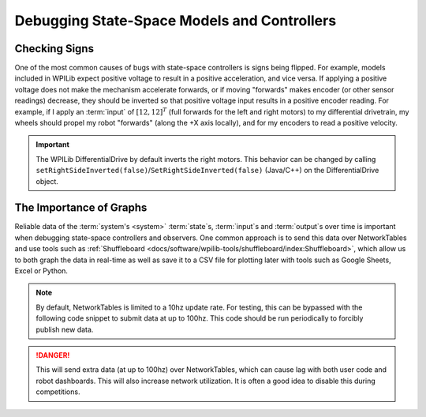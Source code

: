 Debugging State-Space Models and Controllers
============================================

Checking Signs
--------------

One of the most common causes of bugs with state-space controllers is signs being flipped. For example, models included in WPILib expect positive voltage to result in a positive acceleration, and vice versa. If applying a positive voltage does not make the mechanism accelerate forwards, or if moving "forwards" makes encoder (or other sensor readings) decrease, they should be inverted so that positive voltage input results in a positive encoder reading. For example, if I apply an :term:`input` of :math:`[12, 12]^T` (full forwards for the left and right motors) to my differential drivetrain, my wheels should propel my robot "forwards" (along the +X axis locally), and for my encoders to read a positive velocity.

.. important::
    The WPILib DifferentialDrive by default inverts the right motors. This behavior can be changed by calling ``setRightSideInverted(false)``/``SetRightSideInverted(false)`` (Java/C++) on the DifferentialDrive object.

The Importance of Graphs
------------------------

Reliable data of the :term:`system's <system>` :term:`state`\s, :term:`input`\s and :term:`output`\s over time is important when debugging state-space controllers and observers. One common approach is to send this data over NetworkTables and use tools such as :ref:`Shuffleboard <docs/software/wpilib-tools/shuffleboard/index:Shuffleboard>`, which allow us to both graph the data in real-time as well as save it to a CSV file for plotting later with tools such as Google Sheets, Excel or Python.

.. note:: By default, NetworkTables is limited to a 10hz update rate. For testing, this can be bypassed with the following code snippet to submit data at up to 100hz. This code should be run periodically to forcibly publish new data.

.. danger:: This will send extra data (at up to 100hz) over NetworkTables, which can cause lag with both user code and robot dashboards. This will also increase network utilization. It is often a good idea to disable this during competitions.

.. tabs::

    .. code-tab:: java
        @Override
        public void robotPeriodic() {
            NetworkTableInstance.getDefault().flush();
        }

    .. code-tab:: c++
        void RobotPeriodic() {
            NetworkTableInstance::GetDefault().Flush();
        }

